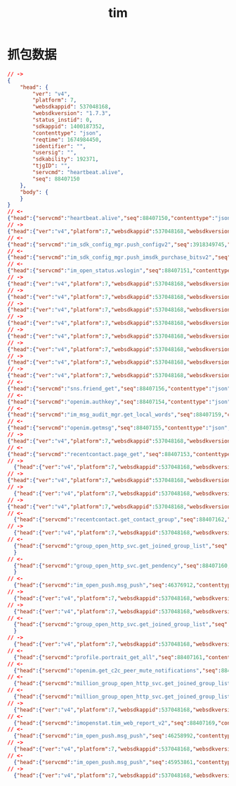 #+Title: tim
*  抓包数据
#+begin_src json
  // ->
  {
      "head": {
          "ver": "v4",
          "platform": 7,
          "websdkappid": 537048168,
          "websdkversion": "1.7.3",
          "status_instid": 0,
          "sdkappid": 1400187352,
          "contenttype": "json",
          "reqtime": 1674984450,
          "identifier": "",
          "usersig": "",
          "sdkability": 192371,
          "tjgID": "",
          "servcmd": "heartbeat.alive",
          "seq": 88407150
      },
      "body": {
      }
  }
  // <-
  {"head":{"servcmd":"heartbeat.alive","seq":88407150,"contenttype":"json","retcode":0,"retstr":"ok"},"body":{}}
  // ->
  {"head":{"ver":"v4","platform":7,"websdkappid":537048168,"websdkversion":"1.7.3","status_instid":0,"sdkappid":1400187352,"contenttype":"json","reqtime":1674984453,"identifier":"969094596","usersig":"eJwtzE8LgjAcxvH3snPY1Lk-QocIIWEVZHnoJjjnj2GMNSqN3numHp-PA98PusgieCqHUhQFGK2mDbW6e2hgYkEFFiQRdDkftamshRqlIcE45CxOovnx0KlRKSOCx1zQWdXbgvs7izjGSwP0WNbk1uY9fZnSFNcu81IOazfsd8fMdXLbl5afSnk4N22uN*j7AwCbMaA_","sdkability":192371,"tjgID":"","servcmd":"im_open_status.wslogin","seq":88407151},"body":{"State":"Online","is_web_uniapp":0,"InstType":0}}
  // <-
  {"head":{"servcmd":"im_sdk_config_mgr.push_configv2","seq":3918349745,"contenttype":"json","retcode":0,"retstr":"ok"},"body":{"int32_error_code":0,"str_error_message":"success","uint32_sdkappid":1400187352,"uint64_version":4681514353728,"str_json_config":"{\"enable_worker\":\"1\",\"evt_rpt_sdkappid_bl\":\"1400604440\",\"polling_interval\":\"0\",\"polling_interval_plus\":\"2000\",\"polling_no_msg_count\":\"20\"}","uint32_expired_time":21600}}
  // <-
  {"head":{"servcmd":"im_sdk_config_mgr.push_imsdk_purchase_bitsv2","seq":40974082,"contenttype":"json","retcode":0,"retstr":"ok"},"body":{"int32_error_code":0,"str_error_message":"success","str_purchase_bits":"1100000000000011111111111111111111","uint32_expired_time":3600}}
  // <-
  {"head":{"servcmd":"im_open_status.wslogin","seq":88407151,"contenttype":"json","retcode":0,"retstr":"ok"},"body":{"ActionStatus":"OK","ErrorInfo":"","ErrorCode":0,"A2Key":"cb5c70908f064d10a97f4fdba7f50c395bd9fe1a673ed7e29c05039e34b1e18ceaa56e8e02fd10415c929be6fc75b90856852e96a9375eaa23a35ace9d26a381c8c6904a4a9d9262","TinyId":"144115378036071093","InstId":241063989,"HelloInterval":120,"TimeStamp":1674984453,"CustomStatus":""}}
  // ->
  {"head":{"ver":"v4","platform":7,"websdkappid":537048168,"websdkversion":"1.7.3","a2":"cb5c70908f064d10a97f4fdba7f50c395bd9fe1a673ed7e29c05039e34b1e18ceaa56e8e02fd10415c929be6fc75b90856852e96a9375eaa23a35ace9d26a381c8c6904a4a9d9262","tinyid":"144115378036071093","status_instid":241063989,"sdkappid":1400187352,"contenttype":"json","reqtime":1674984453,"sdkability":192371,"tjgID":"","servcmd":"sns.black_list_get","seq":88407152},"body":{"From_Account":"969094596","StartIndex":0,"MaxLimited":100,"LastSequence":0}}
  // ->
  {"head":{"ver":"v4","platform":7,"websdkappid":537048168,"websdkversion":"1.7.3","a2":"cb5c70908f064d10a97f4fdba7f50c395bd9fe1a673ed7e29c05039e34b1e18ceaa56e8e02fd10415c929be6fc75b90856852e96a9375eaa23a35ace9d26a381c8c6904a4a9d9262","tinyid":"144115378036071093","status_instid":241063989,"sdkappid":1400187352,"contenttype":"json","reqtime":1674984453,"sdkability":192371,"tjgID":"","servcmd":"recentcontact.page_get","seq":88407153},"body":{"From_Account":"969094596","TimeStamp":0,"StartIndex":0,"TopTimeStamp":0,"TopStartIndex":0,"OrderType":1,"MsgAssistFlags":4,"AssistFlags":15}}
  // ->
  {"head":{"ver":"v4","platform":7,"websdkappid":537048168,"websdkversion":"1.7.3","a2":"cb5c70908f064d10a97f4fdba7f50c395bd9fe1a673ed7e29c05039e34b1e18ceaa56e8e02fd10415c929be6fc75b90856852e96a9375eaa23a35ace9d26a381c8c6904a4a9d9262","tinyid":"144115378036071093","status_instid":241063989,"sdkappid":1400187352,"contenttype":"json","reqtime":1674984453,"sdkability":192371,"tjgID":"","servcmd":"openim.authkey","seq":88407154},"body":{}}
  // ->
  {"head":{"ver":"v4","platform":7,"websdkappid":537048168,"websdkversion":"1.7.3","a2":"cb5c70908f064d10a97f4fdba7f50c395bd9fe1a673ed7e29c05039e34b1e18ceaa56e8e02fd10415c929be6fc75b90856852e96a9375eaa23a35ace9d26a381c8c6904a4a9d9262","tinyid":"144115378036071093","status_instid":241063989,"sdkappid":1400187352,"contenttype":"json","reqtime":1674984453,"sdkability":192371,"tjgID":"","servcmd":"openim.getmsg","seq":88407155},"body":{"Cookie":"","SyncFlag":0,"NeedAbstract":1,"IsOnlineSync":0}}
  // ->
  {"head":{"ver":"v4","platform":7,"websdkappid":537048168,"websdkversion":"1.7.3","a2":"cb5c70908f064d10a97f4fdba7f50c395bd9fe1a673ed7e29c05039e34b1e18ceaa56e8e02fd10415c929be6fc75b90856852e96a9375eaa23a35ace9d26a381c8c6904a4a9d9262","tinyid":"144115378036071093","status_instid":241063989,"sdkappid":1400187352,"contenttype":"json","reqtime":1674984453,"sdkability":192371,"tjgID":"","servcmd":"sns.friend_get","seq":88407156},"body":{"From_Account":"969094596","StartIndex":0,"StandardSequence":0,"CustomSequence":0}}
  // ->
  {"head":{"ver":"v4","platform":7,"websdkappid":537048168,"websdkversion":"1.7.3","a2":"cb5c70908f064d10a97f4fdba7f50c395bd9fe1a673ed7e29c05039e34b1e18ceaa56e8e02fd10415c929be6fc75b90856852e96a9375eaa23a35ace9d26a381c8c6904a4a9d9262","tinyid":"144115378036071093","status_instid":241063989,"sdkappid":1400187352,"contenttype":"json","reqtime":1674984453,"sdkability":192371,"tjgID":"","servcmd":"sns.group_get","seq":88407157},"body":{"From_Account":"969094596","LastSequence":0,"NeedFriend":"Need_Friend_Type_Yes"}}
  // ->
  {"head":{"ver":"v4","platform":7,"websdkappid":537048168,"websdkversion":"1.7.3","a2":"cb5c70908f064d10a97f4fdba7f50c395bd9fe1a673ed7e29c05039e34b1e18ceaa56e8e02fd10415c929be6fc75b90856852e96a9375eaa23a35ace9d26a381c8c6904a4a9d9262","tinyid":"144115378036071093","status_instid":241063989,"sdkappid":1400187352,"contenttype":"json","reqtime":1674984453,"sdkability":192371,"tjgID":"","servcmd":"sns.pendency_get","seq":88407158},"body":{"From_Account":"969094596","PendencyType":"Pendency_Type_Both","StartTime":0,"MaxLimited":100,"LastSequence":0}}
  // ->
  {"head":{"ver":"v4","platform":7,"websdkappid":537048168,"websdkversion":"1.7.3","a2":"cb5c70908f064d10a97f4fdba7f50c395bd9fe1a673ed7e29c05039e34b1e18ceaa56e8e02fd10415c929be6fc75b90856852e96a9375eaa23a35ace9d26a381c8c6904a4a9d9262","tinyid":"144115378036071093","status_instid":241063989,"sdkappid":1400187352
  // <-
  {"head":{"servcmd":"sns.friend_get","seq":88407156,"contenttype":"json","retcode":0,"retstr":"ok"},"body":{"UserDataItem":[{"To_Account":"VENUS_ROBOT_969094596","ValueItem":[{"Tag":"Tag_SNS_IM_AddSource","Value":"AddSource_Type_RestApi"},{"Tag":"Tag_SNS_IM_AddTime","Value":1674983899}]},{"To_Account":"JUPITER_ROBOT_969094596","ValueItem":[{"Tag":"Tag_SNS_IM_AddSource","Value":"AddSource_Type_RestApi"},{"Tag":"Tag_SNS_IM_AddTime","Value":1674983899}]},{"To_Account":"MERCURY_ROBOT_969094596","ValueItem":[{"Tag":"Tag_SNS_IM_AddSource","Value":"AddSource_Type_RestApi"},{"Tag":"Tag_SNS_IM_AddTime","Value":1674983899}]}],"StandardSequence":2,"CustomSequence":0,"FriendNum":3,"CompleteFlag":1,"NextStartIndex":0,"ActionStatus":"OK","ErrorCode":0,"ErrorInfo":"","ErrorDisplay":""}}
  // <-
  {"head":{"servcmd":"openim.authkey","seq":88407154,"contenttype":"json","retcode":0,"retstr":"ok"},"body":{"ErrorCode":0,"ActionStatus":"OK","IpList":["111.31.2.251","111.31.2.140","36.155.224.117","36.155.186.38"],"ExpireTime":1675502853,"AuthKey":"3043020101043c303a02010102010102043a82dab502037a13f70204fb021f6f02048c021f6f02037a1aff020475e09b24020426ba9b24020463de250502047d06f6b80400"}}
  // <-
  {"head":{"servcmd":"im_msg_audit_mgr.get_local_words","seq":88407159,"contenttype":"json","retcode":0,"retstr":"ok"},"body":{"str_token":"1d629128b09293200ecdd7c178c65ff93c41dcbf1158997b83a9412c6cc46190","msg_scene_ctl_config":{"uint64_c2c_text_msg_flag":1,"uint64_c2c_custom_msg_flag":1,"uint64_group_text_msg_flag":1,"uint64_group_custom_msg_flag":1,"uint64_user_info_flag":1,"uint64_relation_chain_flag":1,"uint64_group_info_flag":1,"uint64_group_member_info_flag":1},"rpt_msg_dirty_word":[{"uint64_id":1001,"uint64_word_type":1,"str_dirty_word":"69KFRdk2hQBH42RkpUn5/Q==","uint64_filter_type":1,"str_replaced_content":"qFSoVNuTI1dLi+lm9uorQA=="},{"uint64_id":1002,"uint64_word_type":1,"str_dirty_word":"98Hd6T3jAZaYylrHS3LFOQ==","uint64_filter_type":1,"str_replaced_content":"qFSoVNuTI1dLi+lm9uorQA=="},{"uint64_id":1003,"uint64_word_type":1,"str_dirty_word":"RY6RDC9V6RWSx2crxnsV/Q==","uint64_filter_type":2,"str_replaced_content":"lvVrlz3ASJW2+2kNUBh/gg=="},{"uint64_id":1004,"uint64_word_type":1,"str_dirty_word":"VUa9FHD/6MAnbiuO8t5Skg==","uint64_filter_type":2,"str_replaced_content":"ULk4enwut6Ohz+Akzmto4g=="}],"uint64_complete_flag":1,"uint64_expired_time":3600,"uint64_version":1255,"msg_cmd_error_code":{"uint32_code":0,"str_err_msg":"success"}}}
  // <-
  {"head":{"servcmd":"openim.getmsg","seq":88407155,"contenttype":"json","retcode":0,"retstr":"ok"},"body":{"ActionStatus":"OK","ErrorInfo":"","ErrorCode":0,"Cookie":"0885f8d89e061085f8d89e06288ba4caff0838f7f082d107","SyncFlag":2,"EventArray":[{"Event":5,"GroupTips":[{"ClientSeq":32620,"MsgSeq":1205614480,"MsgRandom":2765848590,"MsgTimeStamp":1674983900,"IsPlaceMsg":0,"MsgClientTime":1674983900,"ToGroupId":"IM_DEMO_GROUP_969094596","From_Account":"@TIM#SYSTEM","GroupInfo":{"From_Account":"@TIM#SYSTEM","To_Account":"969094596","EnumFrom_AccountType":5,"EnumTo_AccountType":5,"GroupCode":13075462357,"GroupName":"示例客服群","GroupId":"IM_DEMO_GROUP_969094596","MsgFrom_AccountExtraInfo":{"UserId":"@TIM#SYSTEM"},"GroupType":"ChatRoom","MsgPlaceHolder":0,"HugeGroupFlag":0},"UinExtInfo":{"UserId":"@TIM#SYSTEM"},"NoticeSeq":0,"MsgBody":{"ReportType":7,"Operator_Account":"admin","MsgKey":1674983900002,"Authentication":"","RemarkInfo":"","UserDefinedField":"","MsgMemberExtraInfo":{"User_Account":"admin","Role":0,"UserId":"admin"}}},{"ClientSeq":18593,"MsgSeq":1735713068,"MsgRandom":3340651658,"MsgTimeStamp":1674983983,"IsPlaceMsg":0,"MsgClientTime":1674983983,"ToGroupId":"@TGS#24MTXVFMW","From_Account":"@TIM#SYSTEM","GroupInfo":{"From_Account":"@TIM#SYSTEM","To_Account":"969094596","EnumFrom_AccountType":5,"EnumTo_AccountType":5,"GroupCode":13075467676,"GroupName":"张超的测试群组","GroupId":"@TGS#24MTXVFMW","MsgFrom_AccountExtraInfo":{"UserId":"@TIM#SYSTEM"},"GroupType":"Public","MsgPlaceHolder":0,"HugeGroupFlag":0},"UinExtInfo":{"UserId":"@TIM#SYSTEM"},"NoticeSeq":0,"MsgBody":{"ReportType":6,"Operator_Account":"969094596","MsgKey":1674983983029,"Authentication":"","RemarkInfo":"","UserDefinedField":"","MsgMemberExtraInfo":{"User_Account":"969094596","Role":400,"UserId":"969094596"}}}]}],"MsgList":[],"C2CPairUnreadCount":[{"From_Account":"@TIM#SYSTEM","UnreadCount":0},{"From_Account":"VENUS_ROBOT_969094596","UnreadCount":0},{"From_Account":"JUPITER_ROBOT_969094596","UnreadCount":0},{"From_Account":"MERCURY_ROBOT_969094596","UnreadCount":0}]}}
  // ->
  {"head":{"ver":"v4","platform":7,"websdkappid":537048168,"websdkversion":"1.7.3","a2":"cb5c70908f064d10a97f4fdba7f50c395bd9fe1a673ed7e29c05039e34b1e18ceaa56e8e02fd10415c929be6fc75b90856852e96a9375eaa23a35ace9d26a381c8c6904a4a9d9262","tinyid":"144115378036071093","status_instid":241063989,"sdkappid":1400187352,"contenttype":"json","reqtime":1674984453,"sdkability":192371,"tjgID":"","servcmd":"group_open_http_svc.get_pendency","seq":88407160},"body":{"StartTime":0,"Limit":10,"Handle_Account":"969094596"}}
  // <-
  {"head":{"servcmd":"recentcontact.page_get","seq":88407153,"contenttype":"json","retcode":0,"retstr":"ok"},"body":{"SessionItem":[{"To_Account":"im_virtual_customer","Type":1,"LastMsg":{"MsgVersion":0,"MsgBody":[{"MsgType":"TIMTextElem","MsgContent":{"Text":"您好，欢迎查看在线客服示例。"}}]},"ToAccount":"144115235643397469","C2cNick":"在线客服示例","C2cImage":"https://comm.qq.com/im/static-files/im-demo/im_virtual_customer.png","UnreadMsgCount":0,"MsgSeq":658639674,"MsgRandom":1287657,"MsgTimeStamp":1674983896,"MsgShow":"您好，欢迎查看在线客服示例。","LastC2cMsgFrom_Account":"im_virtual_customer","C2cPeerReadTime":0,"LastMsgFlags":0,"TopFlags":0},{"To_Account":"im_demo_admin","Type":1,"LastMsg":{"MsgVersion":0,"MsgBody":[{"MsgType":"TIMTextElem","MsgContent":{"Text":"【安全提示】本 APP 仅用于体验腾讯云即时通信 IM 产品功能，不可用于业务洽谈与拓展。请勿轻信汇款、中奖等涉及钱款的信息，勿轻易拨打陌生电话，谨防上当受骗。"}}]},"ToAccount":"144115213443704947","C2cNick":"示例好友","C2cImage":"https://picsum.photos/id/409/200/200","UnreadMsgCount":0,"MsgSeq":27587226,"MsgRandom":1287657,"MsgTimeStamp":1674983899,"MsgShow":"【安全提示】本 APP 仅用于体验腾讯云即时通信 IM 产品功能，不可用于业务洽谈与拓展。请勿轻信汇款、中奖等涉及钱款的信息，勿轻易拨打陌生电话，谨防上当受骗。","LastC2cMsgFrom_Account":"im_demo_admin","C2cPeerReadTime":0,"LastMsgFlags":0,"TopFlags":0},{"Type":2,"LastMsg":{"MsgVersion":0,"MsgBody":[{"MsgType":"TIMCustomElem","MsgContent":{"Desc":"","Data":"consultion","Ext":"{\"title\":\"腾讯云即时通信 IM 提供的 UI 组件快速集成，\",\"hyperlinks_text\":{\"key\":\"立即体验\",\"value\":\"https://cloud.tencent.com/document/product/269/68091\"},\"description\":\"同时，你可以在聊天框进行消息发送测试哦～\"}","Sound":""}}]},"ToAccount":"IM_DEMO_GROUP_969094596","GroupNick":"示例客服群","GroupImage":"https://comm.tencentcs.com/im/static-files/customer_group_avatar.png","UnreadMsgCount":0,"MsgSeq":20261,"MsgRandom":102180716,"MsgTimeStamp":1674983901,"MsgShow":"[其他]","MsgGroupFrom_Account":"IM_DEMO_CUSTOMER_16","MsgGroupFromNickName":"示例客服","MsgGroupFromCardName":"","MsgGroupReadedSeq":0,"C2cPeerReadTime":0,"LastMsgFlags":0,"TopFlags":0},{"To_Account":"VENUS_ROBOT_969094596","Type":1,"LastMsg":{"CloudCustomData":"{\"messageFeature\":{\"needTyping\":1,\"version\":1}}","MsgVersion":0,"MsgBody":[{"MsgType":"TIMTextElem","MsgContent":{"Text":"1223"}}]},"ToAccount":"144115377123916351","C2cNick":"不会回消息的机器人A","C2cImage":"https://comm.tencentcs.com/im_avatar_rob1.jpg","UnreadMsgCount":0,"MsgSeq":1719130001,"MsgRandom":37921667,"MsgTimeStamp":1674983953,"MsgShow":"1223","LastC2cMsgFrom_Account":"969094596","C2cPeerReadTime":0,"LastMsgFlags":8,"TopFlags":0},{"Type":2,"LastMsg":{"MsgVersion":0,"MsgBody":[{"MsgType":"TIMCustomElem","MsgContent":{"Desc":"","Data":"group_create","Ext":"969094596创建群组","Sound":""}}]},"ToAccount":"@TGS#24MTXVFMW","GroupNick":"张超的测试群组","GroupImage":"https://web.sdk.qcloud.com/im/assets/images/Public.svg","UnreadMsgCount":0,"MsgSeq":9562,"MsgRandom":27334200,"MsgTimeStamp":1674983983,"MsgShow":"[其他]","MsgGroupFrom_Account":"969094596","MsgGroupFromNickName":"","MsgGroupFromCardName":"","MsgGroupReadedSeq":1,"C2cPeerReadTime":0,"LastMsgFlags":0,"TopFlags":0}],"TimeStamp":1674984453,"CompleteFlag":1,"StartIndex":0,"TopTimeStamp":1674984453,"TopStartIndex":0,"ActionStatus":"OK","ErrorCode":0,"ErrorInfo":"","ErrorDisplay":""}}
  // ->
    {"head":{"ver":"v4","platform":7,"websdkappid":537048168,"websdkversion":"1.7.3","a2":"cb5c70908f064d10a97f4fdba7f50c395bd9fe1a673ed7e29c05039e34b1e18ceaa56e8e02fd10415c929be6fc75b90856852e96a9375eaa23a35ace9d26a381c8c6904a4a9d9262","tinyid":"144115378036071093","status_instid":241063989,"sdkappid":1400187352,"contenttype":"json","reqtime":1674984453,"sdkability":192371,"tjgID":"","servcmd":"profile.portrait_get_all","seq":88407161},"body":{"From_Account":"969094596","UserItem":[{"To_Account":"im_virtual_customer","StandardSequence":0,"CustomSequence":0},{"To_Account":"im_demo_admin","StandardSequence":0,"CustomSequence":0}]}}
  // ->
  {"head":{"ver":"v4","platform":7,"websdkappid":537048168,"websdkversion":"1.7.3","a2":"cb5c70908f064d10a97f4fdba7f50c395bd9fe1a673ed7e29c05039e34b1e18ceaa56e8e02fd10415c929be6fc75b90856852e96a9375eaa23a35ace9d26a381c8c6904a4a9d9262","tinyid":"144115378036071093","status_instid":241063989,"sdkappid":1400187352,"contenttype":"json","reqtime":1674984453,"sdkability":192371,"tjgID":"","servcmd":"recentcontact.get_contact_group","seq":88407162},"body":{"From_Account":"969094596","StartTime":1674984453,"StartIndex":0}}
  // ->
    {"head":{"ver":"v4","platform":7,"websdkappid":537048168,"websdkversion":"1.7.3","a2":"cb5c70908f064d10a97f4fdba7f50c395bd9fe1a673ed7e29c05039e34b1e18ceaa56e8e02fd10415c929be6fc75b90856852e96a9375eaa23a35ace9d26a381c8c6904a4a9d9262","tinyid":"144115378036071093","status_instid":241063989,"sdkappid":1400187352,"contenttype":"json","reqtime":1674984453,"sdkability":192371,"tjgID":"","servcmd":"openim.get_c2c_peer_mute_notifications","seq":88407163},"body":{"UpdateSeq":0}}
  // ->
  {"head":{"ver":"v4","platform":7,"websdkappid":537048168,"websdkversion":"1.7.3","a2":"cb5c70908f064d10a97f4fdba7f50c395bd9fe1a673ed7e29c05039e34b1e18ceaa56e8e02fd10415c929be6fc75b90856852e96a9375eaa23a35ace9d26a381c8c6904a4a9d9262","tinyid":"144115378036071093","status_instid":241063989,"sdkappid":1400187352,"contenttype":"json","reqtime":1674984453,"sdkability":192371,"tjgID":"","servcmd":"group_open_http_svc.get_joined_group_list","seq":88407164},"body":{"Member_Account":"969094596","Limit":50,"Offset":0,"ResponseFilter":{"GroupBaseInfoFilter":["Type","Name","FaceUrl","NextMsgSeq","LastMsgTime","AtInfoList"],"SelfInfoFilter":["Role","JoinTime","MsgFlag","MsgSeq"]},"SupportTopic":0}}
  // <-
    {"head":{"servcmd":"recentcontact.get_contact_group","seq":88407162,"contenttype":"json","retcode":0,"retstr":"ok"},"body":{"CompleteFlag":1,"CompleteTime":0,"ActionStatus":"OK","ErrorCode":0,"ErrorInfo":"","ErrorDisplay":""}}
  // ->
    {"head":{"ver":"v4","platform":7,"websdkappid":537048168,"websdkversion":"1.7.3","a2":"cb5c70908f064d10a97f4fdba7f50c395bd9fe1a673ed7e29c05039e34b1e18ceaa56e8e02fd10415c929be6fc75b90856852e96a9375eaa23a35ace9d26a381c8c6904a4a9d9262","tinyid":"144115378036071093","status_instid":241063989,"sdkappid":1400187352,"contenttype":"json","reqtime":1674984453,"sdkability":192371,"tjgID":"","servcmd":"group_open_http_svc.get_joined_group_list","seq":88407165},"body":{"Member_Account":"969094596","Limit":50,"Offset":0,"ResponseFilter":{"GroupBaseInfoFilter":["Type","Name","FaceUrl","NextMsgSeq","LastMsgTime","AtInfoList"],"SelfInfoFilter":["Role","JoinTime","MsgFlag","MsgSeq"]},"SupportTopic":0}}
  // <-
    {"head":{"servcmd":"group_open_http_svc.get_joined_group_list","seq":88407164,"contenttype":"json","retcode":0,"retstr":"ok"},"body":{"ActionStatus":"OK","ErrorCode":0,"ErrorInfo":"","GroupIdList":[{"FaceUrl":"https://web.sdk.qcloud.com/im/assets/images/Public.svg","GroupId":"@TGS#24MTXVFMW","LastMsgTime":1674983983,"Name":"张超的测试群组","NextMsgSeq":2,"SelfInfo":{"JoinTime":1674983982,"MsgFlag":"AcceptAndNotify","MsgSeq":1,"NoUnreadSeqList":[],"Role":"Owner"},"Type":"Public"},{"FaceUrl":"https://comm.tencentcs.com/im/static-files/customer_group_avatar.png","GroupId":"IM_DEMO_GROUP_969094596","LastMsgTime":1674983901,"Name":"示例客服群","NextMsgSeq":8,"SelfInfo":{"JoinTime":1674983899,"MsgFlag":"AcceptNotNotify","MsgSeq":7,"NoUnreadSeqList":[],"Role":"Member"},"Type":"ChatRoom"}],"TotalCount":2}
    }
  // <-
    {"head":{"servcmd":"group_open_http_svc.get_pendency","seq":88407160,"contenttype":"json","retcode":0,"retstr":"ok"},"body":{"ActionStatus":"OK","ErrorCode":0,"ErrorInfo":"","NextStartTime":0,"PendencyList":[],"ReadTimeSeq":0,"UnreadPendencyNum":0}
    }
  // <-
    {"head":{"servcmd":"im_open_push.msg_push","seq":46376912,"contenttype":"json","retcode":0,"retstr":"ok"},"body":{"EventArray":[{"Event":8,"ProfileDataMod":[{"PushType":1,"Profile_Account":"VENUS_ROBOT_969094596","ProfileList":[{"Tag":"Tag_Profile_IM_Nick","ValueBytes":"不会回消息的机器人A"},{"Tag":"Tag_Profile_IM_Image","ValueBytes":"https://comm.tencentcs.com/im_avatar_rob1.jpg"}]}]}],"SessionData":"DQmX1pcVrF4AABixv/Wi5sOM900qChC1tYvUw4WAgAI=","NeedAck":1,"Flag":1}}
  // ->
    {"head":{"ver":"v4","platform":7,"websdkappid":537048168,"websdkversion":"1.7.3","a2":"cb5c70908f064d10a97f4fdba7f50c395bd9fe1a673ed7e29c05039e34b1e18ceaa56e8e02fd10415c929be6fc75b90856852e96a9375eaa23a35ace9d26a381c8c6904a4a9d9262","tinyid":"144115378036071093","status_instid":241063989,"sdkappid":1400187352,"contenttype":"json","reqtime":1674984453,"sdkability":192371,"tjgID":"","servcmd":"million_group_open_http_svc.get_joined_group_list","seq":88407166},"body":{"Member_Account":"969094596","Limit":50,"Offset":0,"ResponseFilter":{"GroupBaseInfoFilter":["Type","Name","FaceUrl","NextMsgSeq","LastMsgTime","AtInfoList"],"SelfInfoFilter":["Role","JoinTime","MsgFlag","MsgSeq"]},"SupportTopic":0}}
  // ->
    {"head":{"ver":"v4","platform":7,"websdkappid":537048168,"websdkversion":"1.7.3","a2":"cb5c70908f064d10a97f4fdba7f50c395bd9fe1a673ed7e29c05039e34b1e18ceaa56e8e02fd10415c929be6fc75b90856852e96a9375eaa23a35ace9d26a381c8c6904a4a9d9262","tinyid":"144115378036071093","status_instid":241063989,"sdkappid":1400187352,"contenttype":"json","reqtime":1674984453,"sdkability":192371,"tjgID":"","servcmd":"openim.ws_msg_push_ack","seq":88407167},"body":{"SessionData":"DQmX1pcVrF4AABixv/Wi5sOM900qChC1tYvUw4WAgAI="}}
  // <-
    {"head":{"servcmd":"group_open_http_svc.get_joined_group_list","seq":88407165,"contenttype":"json","retcode":0,"retstr":"ok"},"body":{"ActionStatus":"OK","ErrorCode":0,"ErrorInfo":"","GroupIdList":[{"FaceUrl":"https://web.sdk.qcloud.com/im/assets/images/Public.svg","GroupId":"@TGS#24MTXVFMW","LastMsgTime":1674983983,"Name":"张超的测试群组","NextMsgSeq":2,"SelfInfo":{"JoinTime":1674983982,"MsgFlag":"AcceptAndNotify","MsgSeq":1,"NoUnreadSeqList":[],"Role":"Owner"},"Type":"Public"},{"FaceUrl":"https://comm.tencentcs.com/im/static-files/customer_group_avatar.png","GroupId":"IM_DEMO_GROUP_969094596","LastMsgTime":1674983901,"Name":"示例客服群","NextMsgSeq":8,"SelfInfo":{"JoinTime":1674983899,"MsgFlag":"AcceptNotNotify","MsgSeq":7,"NoUnreadSeqList":[],"Role":"Member"},"Type":"ChatRoom"}],"TotalCount":2}
    }
  // ->
    {"head":{"ver":"v4","platform":7,"websdkappid":537048168,"websdkversion":"1.7.3","a2":"cb5c70908f064d10a97f4fdba7f50c395bd9fe1a673ed7e29c05039e34b1e18ceaa56e8e02fd10415c929be6fc75b90856852e96a9375eaa23a35ace9d26a381c8c6904a4a9d9262","tinyid":"144115378036071093","status_instid":241063989,"sdkappid":1400187352,"contenttype":"json","reqtime":1674984453,"sdkability":192371,"tjgID":"","servcmd":"million_group_open_http_svc.get_joined_group_list","seq":88407168},"body":{"Member_Account":"969094596","Limit":50,"Offset":0,"ResponseFilter":{"GroupBaseInfoFilter":["Type","Name","FaceUrl","NextMsgSeq","LastMsgTime","AtInfoList"],"SelfInfoFilter":["Role","JoinTime","MsgFlag","MsgSeq"]},"SupportTopic":0}}
  // <-
    {"head":{"servcmd":"profile.portrait_get_all","seq":88407161,"contenttype":"json","retcode":0,"retstr":"ok"},"body":{"UserProfileItem":[{"To_Account":"im_demo_admin","ProfileItem":[{"Tag":"Tag_Profile_IM_Nick","Value":"示例好友"},{"Tag":"Tag_Profile_IM_Gender","Value":"Gender_Type_Female"},{"Tag":"Tag_Profile_IM_BirthDay","Value":20200522},{"Tag":"Tag_Profile_IM_Location","Value":"中国 深圳\u0000\u0000\u0000"},{"Tag":"Tag_Profile_IM_AllowType","Value":"AllowType_Type_NeedConfirm"},{"Tag":"Tag_Profile_IM_Image","Value":"https://picsum.photos/id/409/200/200"},{"Tag":"Tag_Profile_IM_AdminForbidType","Value":"AdminForbid_Type_None"}],"ResultCode":0,"ResultInfo":"","StandardSequence":96,"CustomSequence":0},{"To_Account":"im_virtual_customer","ProfileItem":[{"Tag":"Tag_Profile_IM_Nick","Value":"在线客服示例"},{"Tag":"Tag_Profile_IM_AllowType","Value":"AllowType_Type_NeedConfirm"},{"Tag":"Tag_Profile_IM_Image","Value":"https://comm.qq.com/im/static-files/im-demo/im_virtual_customer.png"},{"Tag":"Tag_Profile_IM_AdminForbidType","Value":"AdminForbid_Type_None"}],"ResultCode":0,"ResultInfo":"","StandardSequence":2,"CustomSequence":0}],"ActionStatus":"OK","ErrorCode":0,"ErrorInfo":"","ErrorDisplay":""}}
  // <-
    {"head":{"servcmd":"openim.get_c2c_peer_mute_notifications","seq":88407163,"contenttype":"json","retcode":0,"retstr":"ok"},"body":{"ActionStatus":"OK","ErrorInfo":"","ErrorCode":0,"UpdateSeq":0,"MuteNotificationsList":[]}}
  // <-
    {"head":{"servcmd":"million_group_open_http_svc.get_joined_group_list","seq":88407168,"contenttype":"json","retcode":0,"retstr":"ok"},"body":{"ActionStatus":"OK","ErrorInfo":"","ErrorCode":0,"TotalCount":0}}
  // <-
    {"head":{"servcmd":"million_group_open_http_svc.get_joined_group_list","seq":88407166,"contenttype":"json","retcode":0,"retstr":"ok"},"body":{"ActionStatus":"OK","ErrorInfo":"","ErrorCode":0,"TotalCount":0}}
  // ->
    {"head":{"ver":"v4","platform":7,"websdkappid":537048168,"websdkversion":"1.7.3","sdkappid":1400187352,"contenttype":"","reqtime":1674984453,"identifier":"","usersig":"","status_instid":241063989,"sdkability":192371,"servcmd":"imopenstat.tim_web_report_v2","seq":88407169},"body":{"Header":{"sdk_type":10,"sdk_app_id":1400187352,"sdk_version":"2.25.0","tiny_id":144115378036071100,"user_id":"969094596","platform":7,"instance_id":"c2beaede813ff34ced7c9560a7e01d67","trace_id":1674984453555},"Event":[{"event_type":0,"timestamp":1674984450111,"network_type":8,"error_code":0,"error_message":"socketID:88555063 url:wss://wss.im.qcloud.com/binfo?sdkappid=1400187352&instanceid=c2beaede813ff34ced7c9560a7e01d67&random=0.18893036963738163&platform=7&host=mac&version=-1","more_message":"startts:1674984450096 endts:1674984450096","extension":"wsConnect","cost_time":0,"duplicate":false,"level":4},{"event_type":0,"timestamp":1674984450111,"network_type":8,"error_code":0,"error_message":"instanceID:c2beaede813ff34ced7c9560a7e01d67 SDKAppID:1400187352 host:mac oversea:false inBrowser:true inMiniApp:false workerAvailable:true UserAgent:Mozilla/5.0 (Macintosh; Intel Mac OS X 10_15_7) AppleWebKit/537.36 (KHTML, like Gecko) Chrome/109.0.0.0 Safari/537.36 ","more_message":"startts:1674984450094 endts:1674984450098","extension":"sdkConstruct","cost_time":4,"duplicate":false,"level":4},{"event_type":0,"timestamp":1674984450111,"network_type":8,"error_code":0,"error_message":"tim-upload-plugin","more_message":"startts:1674984450099 endts:1674984450099","extension":"registerPlugin","cost_time":0,"duplicate":false,"level":4},{"event_type":0,"timestamp":1674984450111,"network_type":8,"error_code":0,"error_message":"tim-profanity-filter-plugin","more_message":"startts:1674984450099 endts:1674984450099","extension":"registerPlugin","cost_time":0,"duplicate":false,"level":4},{"event_type":0,"timestamp":1674984450206,"network_type":8,"error_code":0,"error_message":"108","more_message":"socketID:88555063 startts:1674984450204 endts:1674984450204","extension":"wsOnOpen","cost_time":108,"duplicate":false,"level":4},{"event_type":0,"timestamp":1674984453147,"network_type":8,"error_code":0,"error_message":"newVersion:4681514353728 config:{\"enable_worker\":\"1\",\"evt_rpt_sdkappid_bl\":\"1400604440\",\"polling_interval\":\"0\",\"polling_interval_plus\":\"2000\",\"polling_no_msg_count\":\"20\"}","more_message":"startts:1674984453146 endts:1674984453146","extension":"pushedCloudControlConfig","cost_time":0,"duplicate":false,"level":4},{"event_type":0,"timestamp":1674984453160,"network_type":8,"error_code":0,"error_message":"purchaseBits:1100000000000011111111111111111111","more_message":"startts:1674984453160 endts:1674984453160","extension":"pushedCommercialConfig","cost_time":0,"duplicate":false,"level":4},{"event_type":4,"timestamp":1674984453115,"network_type":8,"error_code":0,"error_message":"tuikit","more_message":"identifier:969094596 helloInterval:120 instanceID:241063989 offset:-212 customStatus: startts:1674984452914 endts:1674984453087","extension":"login","cost_time":173,"duplicate":false,"level":4,"ui_platform":14},{"event_type":0,"timestamp":1674984453115,"network_type":8,"error_code":0,"error_message":"count:6","more_message":"startts:1674984453092 endts:1674984453093","extension":"getConversationListInStorage","cost_time":1,"duplicate":false,"level":4},{"event_type":0,"timestamp":1674984453115,"network_type":8,"error_code":0,"error_message":"group count:2","more_message":"startts:1674984453095 endts:1674984453096","extension":"getGroupListInStorage","cost_time":1,"duplicate":false,"level":4},{"event_type":0,"timestamp":1674984453119,"network_type":8,"error_code":0,"error_message":"count:0","more_message":"startts:1674984453091 endts:1674984453118","extension":"getBlacklist","cost_time":27,"duplicate":false,"level":4},{"event_type":0,"timestamp":1674984453122,"network_type":8,"error_code":0,"error_message":"","more_message":"startts:1674984453098 endts:1674984453121","extension":"getFriendGroupList","cost_time":23,"duplicate":false,"level":4},{"event_type":0,"timestamp":1674984453122,"network_type":8,"error_code":0,"error_message":"applicationCount:0 unreadCount:0","more_message":"startts:1674984453099 endts:1674984453122","extension":"getFriendApplicationList","cost_time":23,"duplicate":false,"level":4},{"event_type":0,"timestamp":1674984453131,"network_type":8,"error_code":0,"error_message":"friendCount:3 nextStartIndex:0 standardSequence:2 customSequence:0 completeFlag:1 cost 31 ms","more_message":"startts:1674984453098 endts:1674984453129","extension":"getFriendList","cost_time":31,"duplicate":false,"level":4},{"event_type":0,"timestamp":1674984453431,"network_type":8,"error_code":0,"error_message":"5","more_message":"startts:1674984453094 endts:1674984453431","extension":"syncConversationList","cost_time":337,"duplicate":false,"level":4},{"event_type":0,"timestamp":1674984453490,"network_type":8,"error_code":0,"error_message":"524","more_message":"startts:1674984452912 endts:1674984453436","extension":"sdkReady","cost_time":524,"duplicate":false,"level":4},{"event_type":0,"timestamp":1674984453497,"network_type":8,"error_code":0,"error_message":"offset:0 totalCount:2 isCompleted:true currentCount:2 isCommunityRelay:false","more_message":"startts:1674984453431 endts:1674984453494","extension":"pagingGetGroupList","cost_time":63,"duplicate":false,"level":4},{"event_type":0,"timestamp":1674984453498,"network_type":8,"error_code":0,"error_message":"offset:0 totalCount:2 isCompleted:true currentCount:2 isCommunityRelay:false","more_message":"startts:1674984453464 endts:1674984453498","extension":"pagingGetGroupList","cost_time":34,"duplicate":false,"level":4},{"event_type":0,"timestamp":1674984453512,"network_type":8,"error_code":0,"error_message":"userIDList:im_virtual_customer,im_demo_admin","more_message":"startts:1674984453426 endts:1674984453512","extension":"getUserProfile","cost_time":86,"duplicate":false,"level":4},{"event_type":0,"timestamp":1674984453554,"network_type":8,"error_code":0,"error_message":"offset:0 totalCount:0 isCompleted:true currentCount:2 isCommunityRelay:true","more_message":"startts:1674984453498 endts:1674984453551","extension":"pagingGetGroupList","cost_time":53,"duplicate":false,"level":4}],"Quality":[]}}
  // <-
    {"head":{"servcmd":"imopenstat.tim_web_report_v2","seq":88407169,"contenttype":"json","retcode":0,"retstr":"ok"},"body":{"ActionStatus":"OK","ErrorInfo":"","ErrorCode":0}}
  // <-
    {"head":{"servcmd":"im_open_push.msg_push","seq":46258992,"contenttype":"json","retcode":0,"retstr":"ok"},"body":{"EventArray":[{"Event":8,"ProfileDataMod":[{"PushType":1,"Profile_Account":"VENUS_ROBOT_969094596","ProfileList":[{"Tag":"Tag_Profile_IM_SelfSignature","ValueBytes":"去宇宙摘星星啦，不方便回消息哦"}]}]}],"SessionData":"DQneFFAVK4wAABjx/rmhtoGt05MBKgoQtbWL1MOFgIAC","NeedAck":1,"Flag":1}}
  // ->
    {"head":{"ver":"v4","platform":7,"websdkappid":537048168,"websdkversion":"1.7.3","a2":"cb5c70908f064d10a97f4fdba7f50c395bd9fe1a673ed7e29c05039e34b1e18ceaa56e8e02fd10415c929be6fc75b90856852e96a9375eaa23a35ace9d26a381c8c6904a4a9d9262","tinyid":"144115378036071093","status_instid":241063989,"sdkappid":1400187352,"contenttype":"json","reqtime":1674984453,"sdkability":192371,"tjgID":"","servcmd":"openim.ws_msg_push_ack","seq":88407170},"body":{"SessionData":"DQneFFAVK4wAABjx/rmhtoGt05MBKgoQtbWL1MOFgIAC"}}
  // <-
    {"head":{"servcmd":"im_open_push.msg_push","seq":45953861,"contenttype":"json","retcode":0,"retstr":"ok"},"body":{"EventArray":[{"Event":8,"ProfileDataMod":[{"PushType":1,"Profile_Account":"JUPITER_ROBOT_969094596","ProfileList":[{"Tag":"Tag_Profile_IM_Nick","ValueBytes":"不会回消息的机器人B"},{"Tag":"Tag_Profile_IM_Image","ValueBytes":"https://comm.tencentcs.com/im_avatar_rob2.jpg"}]}]}],"SessionData":"DQneFFAV6tkAABiBkryd5qOL1yEqChC1tYvUw4WAgAI=","NeedAck":1,"Flag":1}}
  // ->
    {"head":{"ver":"v4","platform":7,"websdkappid":537048168,"websdkversion":"1.7.3","a2":"cb5c70908f064d10a97f4fdba7f50c395bd9fe1a673ed7e29c05039e34b1e18ceaa56e8e02fd10415c929be6fc75b90856852e96a9375eaa23a35ace9d26a381c8c6904a4a9d9262","tinyid":"144115378036071093","status_instid":241063989,"sdkappid":1400187352,"contenttype":"json","reqtime":1674984454,"sdkability":192371,"tjgID":"","servcmd":"openim.ws_msg_push_ack","seq":88407171},"body":{"SessionData":"DQneFFAV6tkAABiBkryd5qOL1yEqChC1tYvUw4WAgAI="}}

#+end_src
